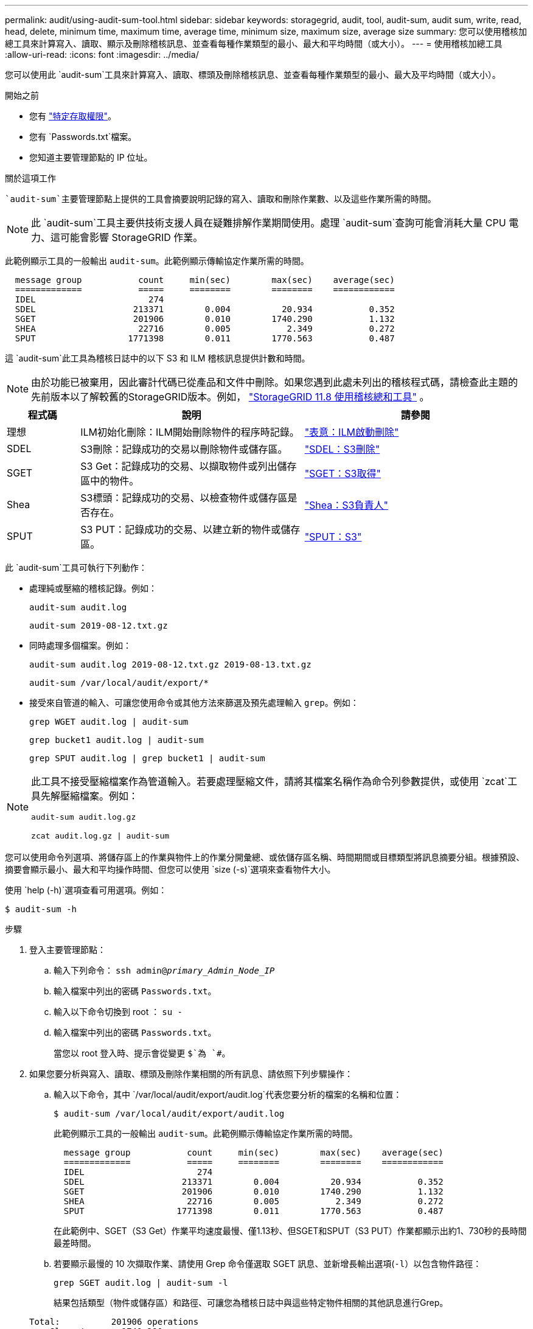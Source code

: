 ---
permalink: audit/using-audit-sum-tool.html 
sidebar: sidebar 
keywords: storagegrid, audit, tool, audit-sum, audit sum, write, read, head, delete, minimum time, maximum time, average time, minimum size, maximum size, average size 
summary: 您可以使用稽核加總工具來計算寫入、讀取、顯示及刪除稽核訊息、並查看每種作業類型的最小、最大和平均時間（或大小）。 
---
= 使用稽核加總工具
:allow-uri-read: 
:icons: font
:imagesdir: ../media/


[role="lead"]
您可以使用此 `audit-sum`工具來計算寫入、讀取、標頭及刪除稽核訊息、並查看每種作業類型的最小、最大及平均時間（或大小）。

.開始之前
* 您有 link:../admin/admin-group-permissions.html["特定存取權限"]。
* 您有 `Passwords.txt`檔案。
* 您知道主要管理節點的 IP 位址。


.關於這項工作
 `audit-sum`主要管理節點上提供的工具會摘要說明記錄的寫入、讀取和刪除作業數、以及這些作業所需的時間。


NOTE: 此 `audit-sum`工具主要供技術支援人員在疑難排解作業期間使用。處理 `audit-sum`查詢可能會消耗大量 CPU 電力、這可能會影響 StorageGRID 作業。

此範例顯示工具的一般輸出 `audit-sum`。此範例顯示傳輸協定作業所需的時間。

[listing]
----
  message group           count     min(sec)        max(sec)    average(sec)
  =============           =====     ========        ========    ============
  IDEL                      274
  SDEL                   213371        0.004          20.934           0.352
  SGET                   201906        0.010        1740.290           1.132
  SHEA                    22716        0.005           2.349           0.272
  SPUT                  1771398        0.011        1770.563           0.487
----
這 `audit-sum`此工具為稽核日誌中的以下 S3 和 ILM 稽核訊息提供計數和時間。


NOTE: 由於功能已被棄用，因此審計代碼已從產品和文件中刪除。如果您遇到此處未列出的稽核程式碼，請檢查此主題的先前版本以了解較舊的StorageGRID版本。例如，  https://docs.netapp.com/us-en/storagegrid-118/audit/using-audit-sum-tool.html["StorageGRID 11.8 使用稽核總和工具"^] 。

[cols="14,43,43"]
|===
| 程式碼 | 說明 | 請參閱 


| 理想 | ILM初始化刪除：ILM開始刪除物件的程序時記錄。 | link:idel-ilm-initiated-delete.html["表意：ILM啟動刪除"] 


| SDEL | S3刪除：記錄成功的交易以刪除物件或儲存區。 | link:sdel-s3-delete.html["SDEL：S3刪除"] 


| SGET | S3 Get：記錄成功的交易、以擷取物件或列出儲存區中的物件。 | link:sget-s3-get.html["SGET：S3取得"] 


| Shea | S3標頭：記錄成功的交易、以檢查物件或儲存區是否存在。 | link:shea-s3-head.html["Shea：S3負責人"] 


| SPUT | S3 PUT：記錄成功的交易、以建立新的物件或儲存區。 | link:sput-s3-put.html["SPUT：S3"] 
|===
此 `audit-sum`工具可執行下列動作：

* 處理純或壓縮的稽核記錄。例如：
+
`audit-sum audit.log`

+
`audit-sum 2019-08-12.txt.gz`

* 同時處理多個檔案。例如：
+
`audit-sum audit.log 2019-08-12.txt.gz 2019-08-13.txt.gz`

+
`audit-sum /var/local/audit/export/*`

* 接受來自管道的輸入、可讓您使用命令或其他方法來篩選及預先處理輸入 `grep`。例如：
+
`grep WGET audit.log | audit-sum`

+
`grep bucket1 audit.log | audit-sum`

+
`grep SPUT audit.log | grep bucket1 | audit-sum`



[NOTE]
====
此工具不接受壓縮檔案作為管道輸入。若要處理壓縮文件，請將其檔案名稱作為命令列參數提供，或使用 `zcat`工具先解壓縮檔案。例如：

`audit-sum audit.log.gz`

`zcat audit.log.gz | audit-sum`

====
您可以使用命令列選項、將儲存區上的作業與物件上的作業分開彙總、或依儲存區名稱、時間期間或目標類型將訊息摘要分組。根據預設、摘要會顯示最小、最大和平均操作時間、但您可以使用 `size (-s)`選項來查看物件大小。

使用 `help (-h)`選項查看可用選項。例如：

`$ audit-sum -h`

.步驟
. 登入主要管理節點：
+
.. 輸入下列命令： `ssh admin@_primary_Admin_Node_IP_`
.. 輸入檔案中列出的密碼 `Passwords.txt`。
.. 輸入以下命令切換到 root ： `su -`
.. 輸入檔案中列出的密碼 `Passwords.txt`。
+
當您以 root 登入時、提示會從變更 `$`為 `#`。



. 如果您要分析與寫入、讀取、標頭及刪除作業相關的所有訊息、請依照下列步驟操作：
+
.. 輸入以下命令，其中 `/var/local/audit/export/audit.log`代表您要分析的檔案的名稱和位置：
+
`$ audit-sum /var/local/audit/export/audit.log`

+
此範例顯示工具的一般輸出 `audit-sum`。此範例顯示傳輸協定作業所需的時間。

+
[listing]
----
  message group           count     min(sec)        max(sec)    average(sec)
  =============           =====     ========        ========    ============
  IDEL                      274
  SDEL                   213371        0.004          20.934           0.352
  SGET                   201906        0.010        1740.290           1.132
  SHEA                    22716        0.005           2.349           0.272
  SPUT                  1771398        0.011        1770.563           0.487
----
+
在此範例中、SGET（S3 Get）作業平均速度最慢、僅1.13秒、但SGET和SPUT（S3 PUT）作業都顯示出約1、730秒的長時間最差時間。

.. 若要顯示最慢的 10 次擷取作業、請使用 Grep 命令僅選取 SGET 訊息、並新增長輸出選項(`-l`）以包含物件路徑：
+
`grep SGET audit.log | audit-sum -l`

+
結果包括類型（物件或儲存區）和路徑、可讓您為稽核日誌中與這些特定物件相關的其他訊息進行Grep。

+
[listing]
----
Total:          201906 operations
    Slowest:      1740.290 sec
    Average:         1.132 sec
    Fastest:         0.010 sec
    Slowest operations:
        time(usec)       source ip         type      size(B) path
        ========== =============== ============ ============ ====
        1740289662   10.96.101.125       object   5663711385 backup/r9O1OaQ8JB-1566861764-4519.iso
        1624414429   10.96.101.125       object   5375001556 backup/r9O1OaQ8JB-1566861764-6618.iso
        1533143793   10.96.101.125       object   5183661466 backup/r9O1OaQ8JB-1566861764-4518.iso
             70839   10.96.101.125       object        28338 bucket3/dat.1566861764-6619
             68487   10.96.101.125       object        27890 bucket3/dat.1566861764-6615
             67798   10.96.101.125       object        27671 bucket5/dat.1566861764-6617
             67027   10.96.101.125       object        27230 bucket5/dat.1566861764-4517
             60922   10.96.101.125       object        26118 bucket3/dat.1566861764-4520
             35588   10.96.101.125       object        11311 bucket3/dat.1566861764-6616
             23897   10.96.101.125       object        10692 bucket3/dat.1566861764-4516
----
+
在此範例輸出中、您可以看到三個最慢的S3「Get（取得）」要求是針對大小約5 GB的物件、比其他物件大得多。大容量則是最差擷取時間緩慢的問題。



. 如果您想要確定要在網格中擷取和擷取的物件大小、請使用「大小(`-s`」選項）：
+
`audit-sum -s audit.log`

+
[listing]
----
  message group           count       min(MB)          max(MB)      average(MB)
  =============           =====     ========        ========    ============
  IDEL                      274        0.004        5000.000        1654.502
  SDEL                   213371        0.000          10.504           1.695
  SGET                   201906        0.000        5000.000          14.920
  SHEA                    22716        0.001          10.504           2.967
  SPUT                  1771398        0.000        5000.000           2.495
----
+
在此範例中、SPUT的平均物件大小低於2.5 MB、但SGET的平均大小卻大得多。SPUT訊息的數量遠高於SGET訊息的數量、表示大部分的物件永遠不會擷取。

. 如果您想要判斷昨天擷取的速度是否緩慢：
+
.. 在適當的稽核記錄上發出命令、並使用依時間分組選項(`-gt`）、接著輸入時間段（例如 15M 、 1H 、 10S ）：
+
`grep SGET audit.log | audit-sum -gt 1H`

+
[listing]
----
  message group           count    min(sec)       max(sec)   average(sec)
  =============           =====     ========        ========    ============
  2019-09-05T00            7591        0.010        1481.867           1.254
  2019-09-05T01            4173        0.011        1740.290           1.115
  2019-09-05T02           20142        0.011        1274.961           1.562
  2019-09-05T03           57591        0.010        1383.867           1.254
  2019-09-05T04          124171        0.013        1740.290           1.405
  2019-09-05T05          420182        0.021        1274.511           1.562
  2019-09-05T06         1220371        0.015        6274.961           5.562
  2019-09-05T07          527142        0.011        1974.228           2.002
  2019-09-05T08          384173        0.012        1740.290           1.105
  2019-09-05T09           27591        0.010        1481.867           1.354
----
+
這些結果表明，S3 GET 流量在 06:00 至 07:00 之間出現峰值。在此時間跨度內，最大時間和平均時間都相當高，而且它們並沒有隨著計數的增加而逐漸增加。這些指標顯示容量可能超出了範圍，可能是網路或電網處理請求的能力超出了範圍。

.. 要確定昨天每小時檢索的對象大小，請將 Size 選項(`-s`（大小選項）添加到命令中：
+
`grep SGET audit.log | audit-sum -gt 1H -s`

+
[listing]
----
  message group           count       min(B)          max(B)      average(B)
  =============           =====     ========        ========    ============
  2019-09-05T00            7591        0.040        1481.867           1.976
  2019-09-05T01            4173        0.043        1740.290           2.062
  2019-09-05T02           20142        0.083        1274.961           2.303
  2019-09-05T03           57591        0.912        1383.867           1.182
  2019-09-05T04          124171        0.730        1740.290           1.528
  2019-09-05T05          420182        0.875        4274.511           2.398
  2019-09-05T06         1220371        0.691  5663711385.961          51.328
  2019-09-05T07          527142        0.130        1974.228           2.147
  2019-09-05T08          384173        0.625        1740.290           1.878
  2019-09-05T09           27591        0.689        1481.867           1.354
----
+
這些結果顯示、當整體擷取流量達到最大值時、會發生一些非常大的擷取。

.. 若要查看更多詳細資料、請使用link:using-audit-explain-tool.html["稽核說明工具"]檢閱該時段內的所有 SGET 作業：
+
`grep 2019-09-05T06 audit.log | grep SGET | audit-explain | less`

+
如果 Grep 命令的輸出預期為多行、請新增命令、 `less`一次顯示一頁（一個畫面）的稽核記錄檔內容。



. 如果您想要判斷儲存區上的SPUT作業是否比物件的SPUT作業慢：
+
.. 首先使用 `-go`選項、將訊息分別分組以進行物件和貯體作業：
+
`grep SPUT sample.log | audit-sum -go`

+
[listing]
----
  message group           count     min(sec)        max(sec)    average(sec)
  =============           =====     ========        ========    ============
  SPUT.bucket                 1        0.125           0.125           0.125
  SPUT.object                12        0.025           1.019           0.236
----
+
結果顯示、適用於貯體的SPUT作業與物件的SPUT作業具有不同的效能特性。

.. 若要判斷哪些貯體具有最慢的 SPUT 作業、請使用 `-gb`選項、依貯體將訊息分組：
+
`grep SPUT audit.log | audit-sum -gb`

+
[listing]
----
  message group                  count     min(sec)        max(sec)    average(sec)
  =============                  =====     ========        ========    ============
  SPUT.cho-non-versioning        71943        0.046        1770.563           1.571
  SPUT.cho-versioning            54277        0.047        1736.633           1.415
  SPUT.cho-west-region           80615        0.040          55.557           1.329
  SPUT.ldt002                  1564563        0.011          51.569           0.361
----
.. 若要判斷哪些貯體具有最大的 SPUT 物件大小、請同時使用 `-gb`和 `-s`選項：
+
`grep SPUT audit.log | audit-sum -gb -s`

+
[listing]
----
  message group                  count       min(B)          max(B)      average(B)
  =============                  =====     ========        ========    ============
  SPUT.cho-non-versioning        71943        2.097        5000.000          21.672
  SPUT.cho-versioning            54277        2.097        5000.000          21.120
  SPUT.cho-west-region           80615        2.097         800.000          14.433
  SPUT.ldt002                  1564563        0.000         999.972           0.352
----



